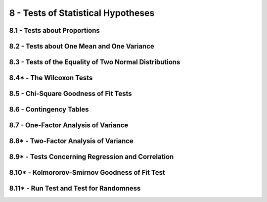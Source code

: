 8 - Tests of Statistical Hypotheses
=======

8.1 - Tests about Proportions
-------

8.2 - Tests about One Mean and One Variance
-------

8.3 - Tests of the Equality of Two Normal Distributions
-------

8.4* - The Wilcoxon Tests
-------

8.5 - Chi-Square Goodness of Fit Tests
-------

8.6 - Contingency Tables
-------

8.7 - One-Factor Analysis of Variance
-------

8.8* - Two-Factor Analysis of Variance
-------

8.9* - Tests Concerning Regression and Correlation
-------

8.10* - Kolmororov-Smirnov Goodness of Fit Test
-------

8.11* - Run Test and Test for Randomness
-------

